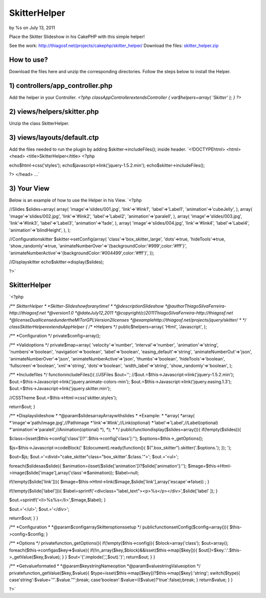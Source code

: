 

SkitterHelper
=============

by %s on July 13, 2011

Place the Skitter Slideshow in his CakePHP with this simple helper!

See the work: `http://thiagosf.net/projects/cakephp/skitter_helper/`_
Download the files: `skitter_helper.zip`_


How to use?
```````````

Download the files here and unzip the corresponding directories.
Follow the steps below to install the Helper.


1) controllers/app_controller.php
`````````````````````````````````

Add the helper in your Controller.
`<?php
classAppControllerextendsController
{
var$helpers=array(
'Skitter'
);
}
?>`

2) views/helpers/skitter.php
````````````````````````````

Unzip the class SkitterHelper.


3) views/layouts/default.ctp
````````````````````````````

Add the files needed to run the plugin by adding
$skitter->includeFiles(); inside header.
`<!DOCTYPEhtml>
<html>
<head>
<title>SkitterHelper</title>
<?php

echo$html->css('styles');
echo$javascript->link('jquery-1.5.2.min');
echo$skitter->includeFiles();

?>
</head>
...`

3) Your View
````````````

Below is an example of how to use the Helper in his View.
`<?php

//Slides
$slides=array(
array(
'image'=>'slides/001.jpg',
'link'=>'#link1',
'label'=>'Label1',
'animation'=>'cubeJelly',
),
array(
'image'=>'slides/002.jpg',
'link'=>'#link2',
'label'=>'Label2',
'animation'=>'paralell',
),
array(
'image'=>'slides/003.jpg',
'link'=>'#link3',
'label'=>'Label3',
'animation'=>'fade',
),
array(
'image'=>'slides/004.jpg',
'link'=>'#link4',
'label'=>'Label4',
'animation'=>'blindHeight',
),
);

//Configurationskitter
$skitter->setConfig(array(
'class'=>'box_skitter_large',
'dots'=>true,
'hideTools'=>true,
'show_randomly'=>true,
'animateNumberOver'=>'{backgroundColor:\'#999\',color:\'#fff\'}',
'animateNumberActive'=>'{backgroundColor:\'#004499\',color:\'#fff\'}',
));

//Displayskitter
echo$skitter->display($slides);

?>`

SkitterHelper
`````````````
`<?php

/**
*SkitterHelper
*
*Skitter-Slideshowforanytime!
*
*@descriptionSlideshow
*@authorThiagoSilvaFerreira-http://thiagosf.net
*@version1.0
*@dateJuly12,2011
*@copyright(c)2011ThiagoSilvaFerreira-http://thiagosf.net
*@licenseDuallicensedundertheMITorGPLVersion2licenses
*@examplehttp://thiagosf.net/projects/jquery/skitter/
*
*/
classSkitterHelperextendsAppHelper
{
/**
*Helpers
*/
public$helpers=array(
'Html',
'Javascript',
);

/**
*Configuration
*/
private$config=array();

/**
*Validoptions
*/
private$map=array(
'velocity'=>'number',
'interval'=>'number',
'animation'=>'string',
'numbers'=>'boolean',
'navigation'=>'boolean',
'label'=>'boolean',
'easing_default'=>'string',
'animateNumberOut'=>'json',
'animateNumberOver'=>'json',
'animateNumberActive'=>'json',
'thumbs'=>'boolean',
'hideTools'=>'boolean',
'fullscreen'=>'boolean',
'xml'=>'string',
'dots'=>'boolean',
'width_label'=>'string',
'show_randomly'=>'boolean',
);

/**
*Includefiles
*/
functionincludeFiles(){
//JSFiles
$out='';
//$out.=$this->Javascript->link('jquery-1.5.2.min');
$out.=$this->Javascript->link('jquery.animate-colors-min');
$out.=$this->Javascript->link('jquery.easing.1.3');
$out.=$this->Javascript->link('jquery.skitter.min');

//CSSTheme
$out.=$this->Html->css('skitter.styles');

return$out;
}

/**
*Displayslideshow
*
*@param$slidesarrayArraywithslides
*
*Example:
*
*array(
*array(
*'image'=>'path/image.jpg',//Pathimage
*'link'=>'#link',//Link(optional)
*'label'=>'Label',//Label(optional)
*'animation'=>'paralell',//Animation(optional)
*),
*);
*
*/
publicfunctiondisplay($slides=array()){
if(!empty($slides)){

$class=(isset($this->config['class'])?''.$this->config['class']:'');
$options=$this->_getOptions();

$js=$this->Javascript->codeBlock('
$(document).ready(function(){
$(".box_skitter").skitter('.$options.');
});
');

$out=$js;
$out.='<divid="cake_skitter"class="box_skitter'.$class.'">';
$out.='<ul>';

foreach($slidesas$slide){
$animation=(isset($slide['animation'])?$slide['animation']:'');
$image=$this->Html->image($slide['image'],array('class'=>$animation));
$label=null;

if(!empty($slide['link'])){
$image=$this->Html->link($image,$slide['link'],array('escape'=>false))
;
}

if(!empty($slide['label'])){
$label=sprintf('<divclass="label_text"><p>%s</p></div>',$slide['label'
]);
}

$out.=sprintf('<li>%s%s</li>',$image,$label);
}

$out.='</ul>';
$out.='</div>';

return$out;
}
}

/**
*Configuration
*
*@param$configarraySkitteroptionssetup
*/
publicfunctionsetConfig($config=array()){
$this->config=$config;
}

/**
*Options
*/
privatefunction_getOptions(){
if(!empty($this->config)){
$block=array('class');
$out=array();
foreach($this->configas$key=>$value){
if(!in_array($key,$block)&&isset($this->map[$key])){
$out[]=$key.':'.$this->_getValue($key,$value);
}
}
$out='{'.implode(',',$out).'}';
return$out;
}
}

/**
*Getvalueformated
*
*@param$keystringNameoption
*@param$valuestringValueoption
*/
privatefunction_getValue($key,$value){
$type=isset($this->map[$key])?$this->map[$key]:'string';
switch($type){
case'string':$value='"'.$value.'"';break;
case'boolean':$value=(($value)?'true':false);break;
}
return$value;
}
}

?>`

.. _http://thiagosf.net/projects/cakephp/skitter_helper/: http://thiagosf.net/projects/cakephp/skitter_helper/
.. _skitter_helper.zip: http://thiagosf.net/projects/cakephp/skitter_helper/download/skitter_helper.zip
.. meta::
    :title: SkitterHelper
    :description: CakePHP Article related to image gallery,slideshow,slides,Helpers
    :keywords: image gallery,slideshow,slides,Helpers
    :copyright: Copyright 2011 
    :category: helpers

